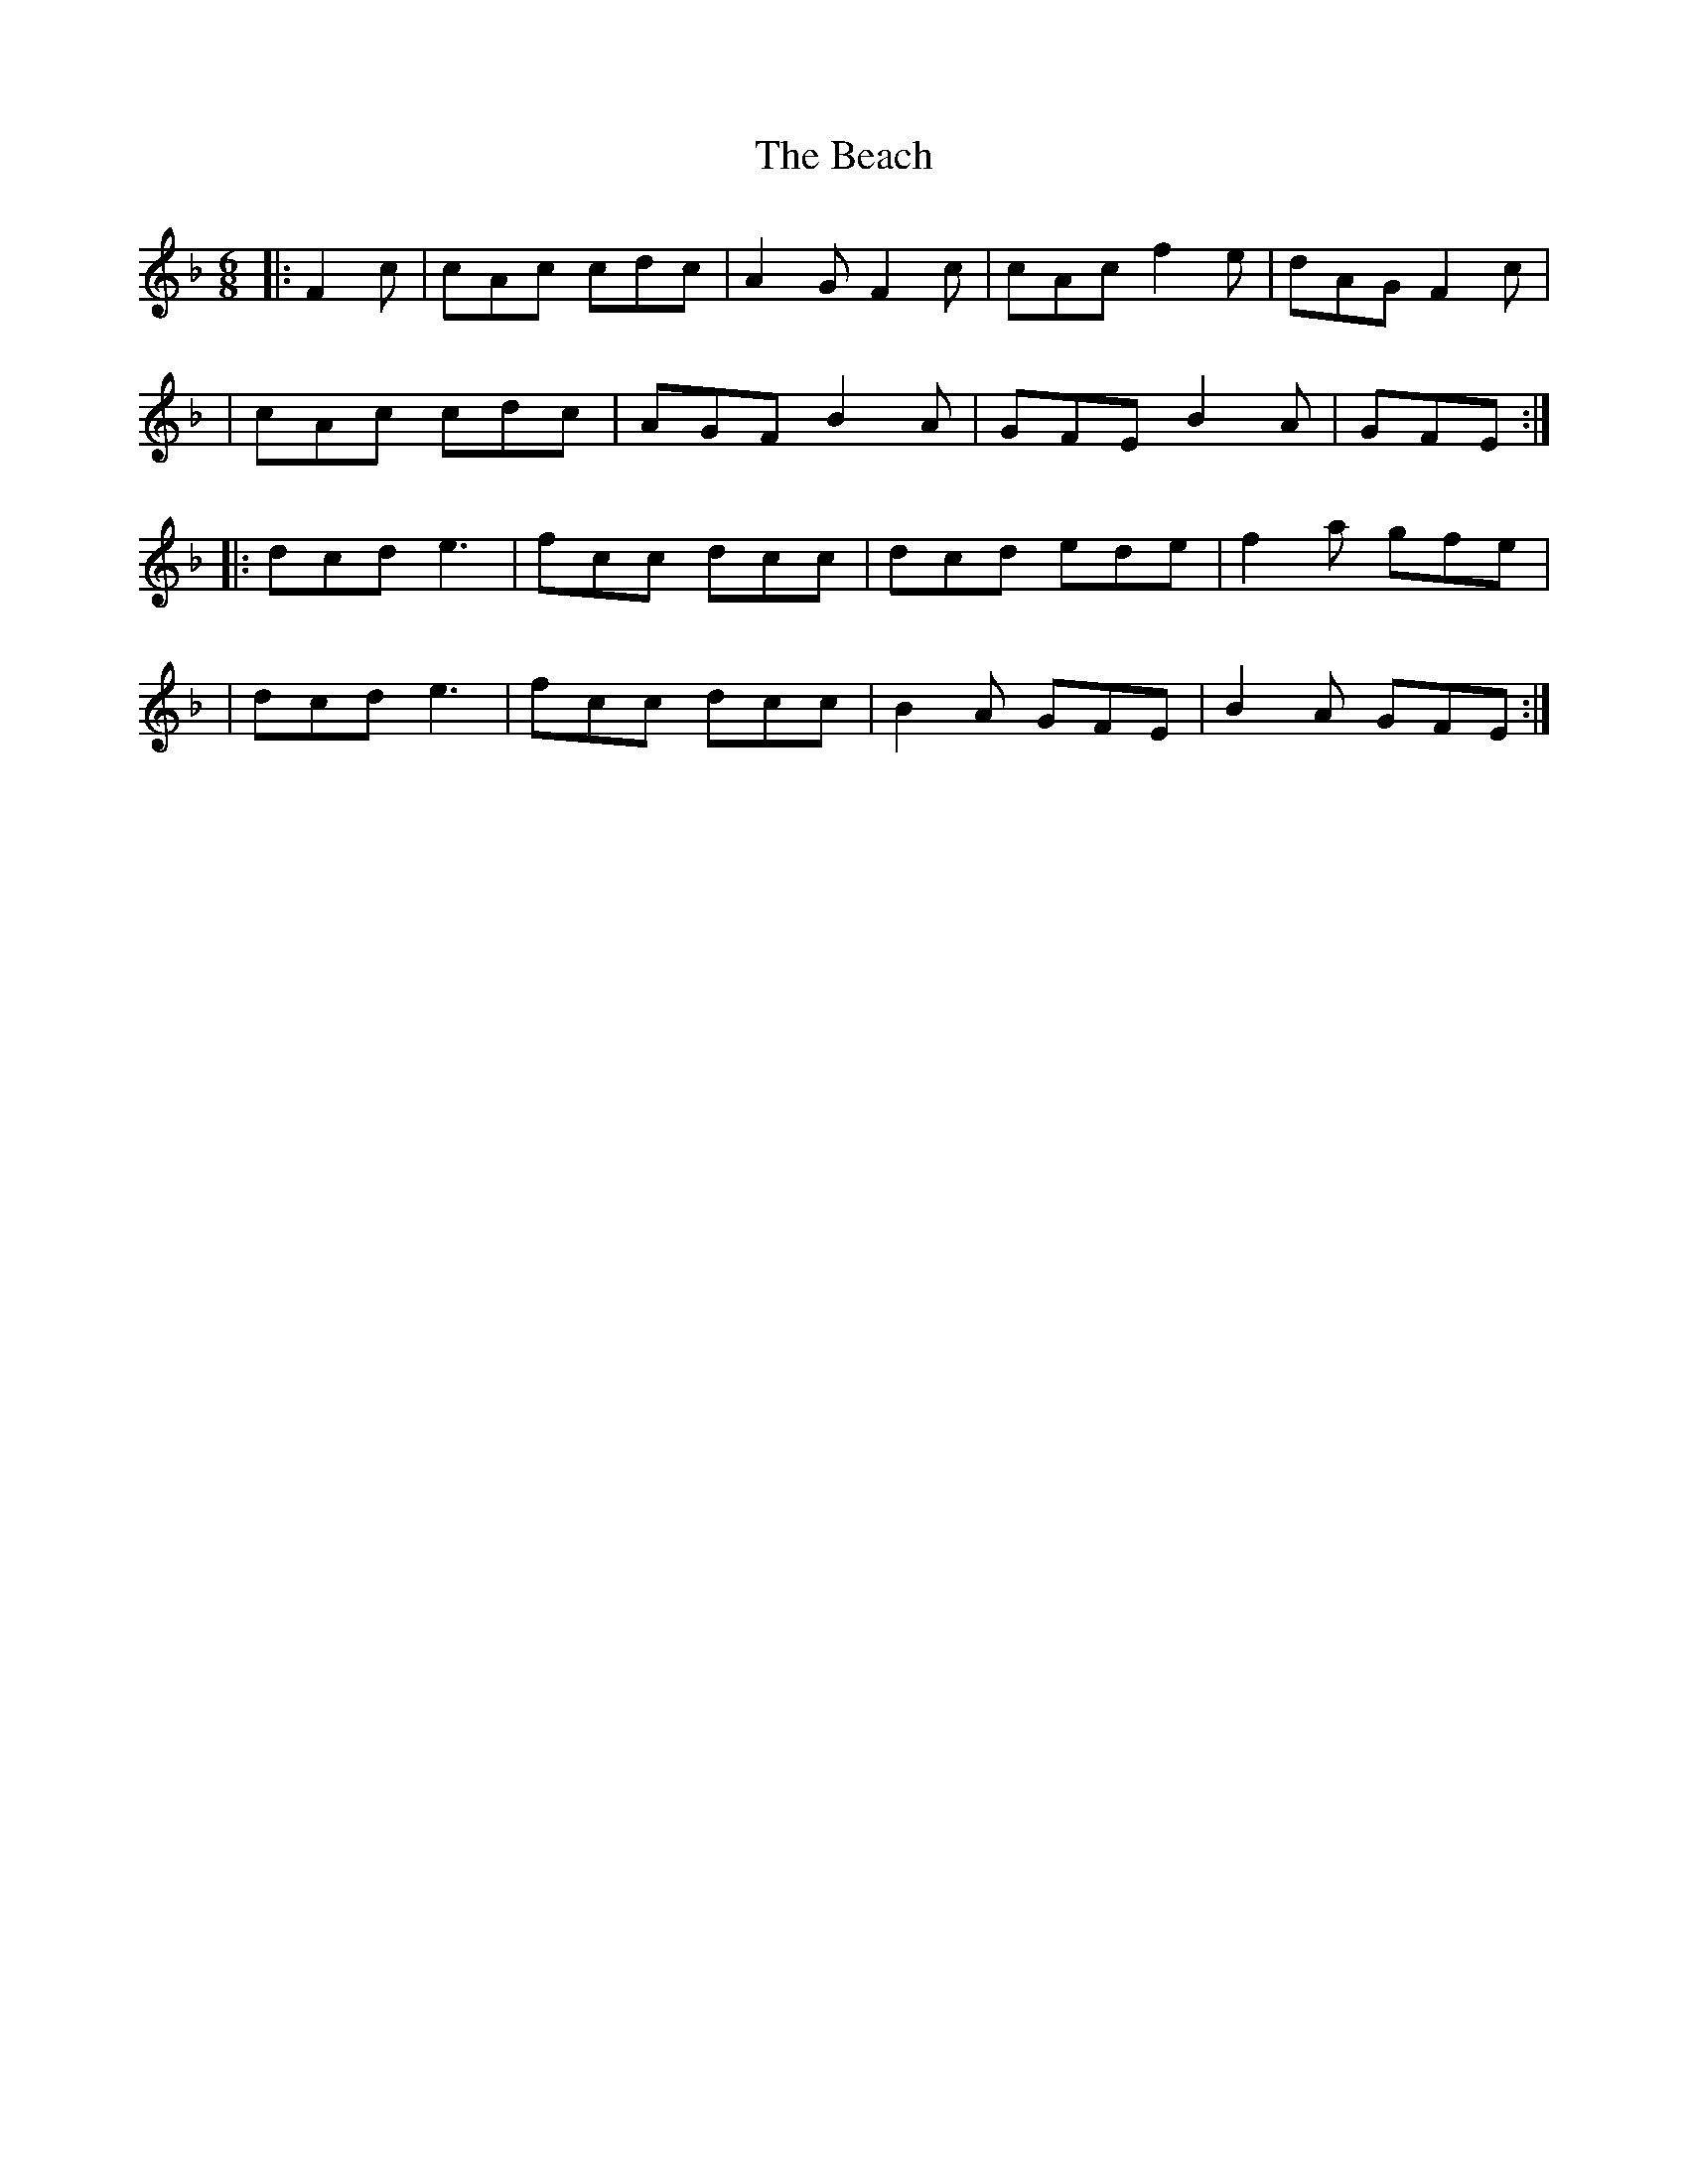 X: 1
T: Beach, The
Z: Thady Quill
S: https://thesession.org/tunes/15481#setting28989
R: jig
M: 6/8
L: 1/8
K: Fmaj
|:F2c| cAc cdc | A2G F2c | cAc f2e | dAG F2c |
| cAc cdc | AGF B2A | GFE B2A | GFE:|
|: dcd e3 | fcc dcc | dcd ede | f2a gfe |
| dcd e3 | fcc dcc | B2A GFE | B2A GFE :|
